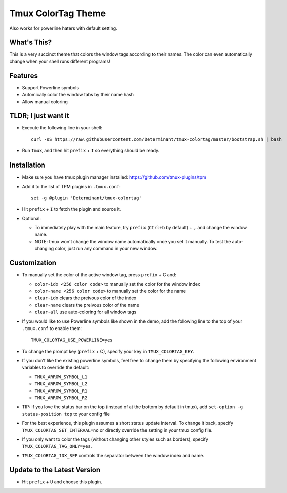 Tmux ColorTag Theme
-------------------

.. raw:: html

    <div align="center">
    <img src="https://raw.githubusercontent.com/Determinant/tmux-colortag/master/demo.gif" width="90%">
    </div>

Also works for powerline haters with default setting.

.. raw:: html

    <div align="center">
    <img src="https://raw.githubusercontent.com/Determinant/tmux-colortag/master/no-powerline-symbol.png" width="80%">
    </div>

What's This?
============

This is a very succinct theme that colors the window tags according to their
names. The color can even automatically change when your shell runs different
programs!

Features
========

- Support Powerline symbols
- Automically color the window tabs by their name hash
- Allow manual coloring

TLDR; I just want it
====================

- Execute the following line in your shell:
  ::

    curl -sS https://raw.githubusercontent.com/Determinant/tmux-colortag/master/bootstrap.sh | bash

- Run ``tmux``, and then hit ``prefix`` + ``I`` so everything should be ready.

Installation
============

- Make sure you have tmux plugin manager installed: https://github.com/tmux-plugins/tpm

- Add it to the list of TPM plugins in ``.tmux.conf``:

  ::
    
    set -g @plugin 'Determinant/tmux-colortag'

- Hit ``prefix`` + ``I`` to fetch the plugin and source it.

- Optional:

  - To immediately play with the main feature, try ``prefix`` (``Ctrl+b`` by default) + ``,`` and change the window name.
  - NOTE: tmux won't change the window name automatically once you set it manually. To test the auto-changing color, just run any command in your new window.

Customization
=============

- To manually set the color of the active window tag, press ``prefix`` + C and:

  - ``color-idx <256 color code>`` to manually set the color for the window index
  - ``color-name <256 color code>`` to manually set the color for the name
  - ``clear-idx`` clears the preivous color of the index
  - ``clear-name`` clears the preivous color of the name
  - ``clear-all`` use auto-coloring for all window tags

- If you would like to use Powerline symbols like shown in the demo, add the
  following line to the top of your ``.tmux.conf`` to enable them:

  ::

    TMUX_COLORTAG_USE_POWERLINE=yes

- To change the prompt key (``prefix`` + C), specify your key in ``TMUX_COLORTAG_KEY``.

- If you don't like the existing powerline symbols, feel free to change them by
  specifying the following environment variables to override the default:

  - ``TMUX_ARROW_SYMBOL_L1``
  - ``TMUX_ARROW_SYMBOL_L2``
  - ``TMUX_ARROW_SYMBOL_R1``
  - ``TMUX_ARROW_SYMBOL_R2``

- TIP: If you love the status bar on the top (instead of at the bottom by default in tmux), add ``set-option -g status-position top`` to your config file

- For the best experience, this plugin assumes a short status update
  interval. To change it back, specify ``TMUX_COLORTAG_SET_INTERVAL=no`` or
  directly override the setting in your tmux config file.

- If you only want to color the tags (without changing other styles
  such as borders), specify ``TMUX_COLORTAG_TAG_ONLY=yes``.

- ``TMUX_COLORTAG_IDX_SEP`` controls the separator between the window index and name.

Update to the Latest Version
============================

- Hit ``prefix`` + ``U`` and choose this plugin.
